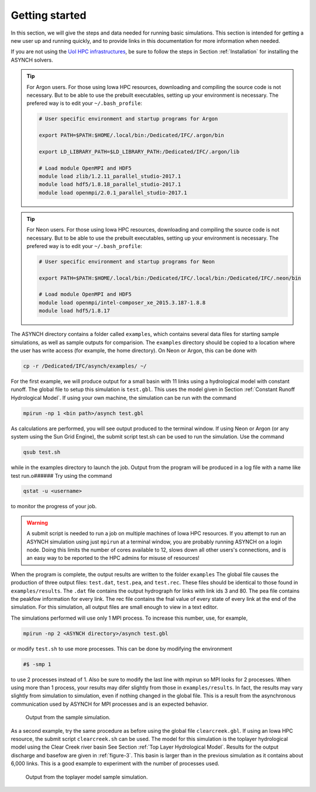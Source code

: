 Getting started
===============

In this section, we will give the steps and data needed for running basic simulations. This section is intended for getting a new user up and running quickly, and to provide links in this documentation for more information when needed.

If you are not using the `UoI HPC infrastructures <https://hpc.uiowa.edu/>`_, be sure to follow the steps in Section :ref:`Installation` for installing the ASYNCH solvers.

.. tip:: For Argon users.
    For those using Iowa HPC resources, downloading and compiling the source code is not necessary. But to be able to use the prebuilt executables, setting up your environment is necessary. The prefered way is to edit your ``~/.bash_profile``:

    .. code-block:: sh

        # User specific environment and startup programs for Argon

        export PATH=$PATH:$HOME/.local/bin:/Dedicated/IFC/.argon/bin

        export LD_LIBRARY_PATH=$LD_LIBRARY_PATH:/Dedicated/IFC/.argon/lib

        # Load module OpenMPI and HDF5
        module load zlib/1.2.11_parallel_studio-2017.1
        module load hdf5/1.8.18_parallel_studio-2017.1
        module load openmpi/2.0.1_parallel_studio-2017.1

.. tip:: For Neon users.
    For those using Iowa HPC resources, downloading and compiling the source code is not necessary. But to be able to use the prebuilt executables, setting up your environment is necessary. The prefered way is to edit your ``~/.bash_profile``:

    .. code-block:: sh

        # User specific environment and startup programs for Neon

        export PATH=$PATH:$HOME/.local/bin:/Dedicated/IFC/.local/bin:/Dedicated/IFC/.neon/bin

        # Load module OpenMPI and HDF5
        module load openmpi/intel-composer_xe_2015.3.187-1.8.8
        module load hdf5/1.8.17

The ASYNCH directory contains a folder called ``examples``, which contains several data files for starting sample simulations, as well as sample outputs for comparision. The ``examples`` directory should be copied to a location where the user has write access (for example, the home directory). On Neon or Argon, this can be done with

.. code-block:: sh

  cp -r /Dedicated/IFC/asynch/examples/ ~/

For the first example, we will produce output for a small basin with 11 links using a hydrological model with constant runoff. The global file to setup this simulation is ``test.gbl``. This uses the model given in Section :ref:`Constant Runoff Hydrological Model`. If using your own machine, the simulation can be run with the command

.. code-block:: sh

  mpirun -np 1 <bin path>/asynch test.gbl

As calculations are performed, you will see output produced to the terminal window. If using Neon or Argon (or any system using the Sun Grid Engine), the submit script test.sh can be used to run the simulation. Use the command

.. code-block:: sh

  qsub test.sh

while in the examples directory to launch the job. Output from the program will be produced in a log file with a name like test run.o###### Try using the command

.. code-block:: sh

  qstat -u <username>

to monitor the progress of your job.

.. warning:: A submit script is needed to run a job on multiple machines of Iowa HPC resources.
    If you attempt to run an ASYNCH simulation using just ``mpirun`` at a terminal window, you are probably running ASYNCH on a login node. Doing this limits the number of cores available to 12, slows down all other users's connections, and is an easy way to be reported to the HPC admins for misuse of resources!

When the program is complete, the output results are written to the folder ``examples`` The global file causes the production of three output fìles: ``test.dat``, ``test.pea``, and ``test.rec``. These files should be identical to those found in ``examples/results``. The ``.dat`` file contains the output hydrograph for links with link ids 3 and 80. The pea file contains the peakfow information for every link. The rec file contains the fnal value of every state of every link at the end of the simulation. For this simulation, all output files are small enough to view in a text editor.

The simulations performed will use only 1 MPI process. To increase this number, use, for example,

.. code-block:: sh

  mpirun -np 2 <ASYNCH directory>/asynch test.gbl

or modify ``test.sh`` to use more processes. This can be done by modifying the environment

.. code-block:: sh

  #$ -smp 1

to use 2 processes instead of 1. Also be sure to modify the last line with mpirun so MPI looks for 2 processes. When using more than 1 process, your results may difer slightly from those in ``examples/results``. In fact, the results may vary slightly from simulation to simulation, even if nothing changed in the global file. This is a result from the asynchronous communication used by ASYNCH for MPI processes and is an expected behavior.

.. _figure-2:

.. figure:: figures/test.png

  Output from the sample simulation.

As a second example, try the same procedure as before using the global file ``clearcreek.gbl``. If using an Iowa HPC resource, the submit script ``clearcreek.sh`` can be used. The model for this simulation is the toplayer hydrological model using the Clear Creek river basin See Section :ref:`Top Layer Hydrological Model`. Results for the output discharge and basefow are given in :ref:`figure-3`. This basin is larger than in the previous simulation as it contains about 6,000 links. This is a good example to experiment with the number of processes used.

.. _figure-3:

.. figure:: figures/clearcreek.png

  Output from the toplayer model sample simulation.

